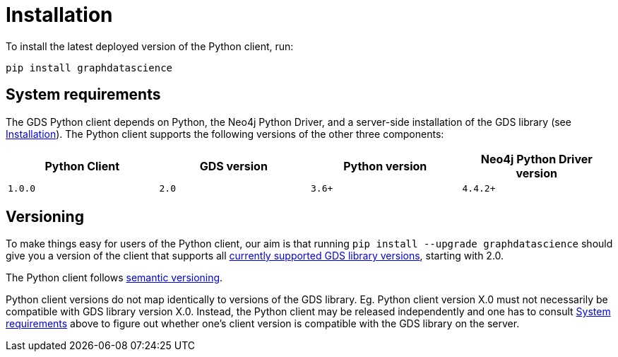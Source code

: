 [[python-client-installation]]
= Installation

To install the latest deployed version of the Python client, run:

[source,bash, indent=0]
----
pip install graphdatascience
----

[[python-client-system-requirements]]
== System requirements

The GDS Python client depends on Python, the Neo4j Python Driver, and a server-side installation of the GDS library (see xref::installation/index.adoc[Installation]).
The Python client supports the following versions of the other three components:

[opts=header]
|===
| Python Client | GDS version  | Python version | Neo4j Python Driver version
.1+<.^| `1.0.0`
.1+<.^| `2.0`
.1+<.^| `3.6+`
| `4.4.2+`
|===

== Versioning

To make things easy for users of the Python client, our aim is that running `pip install --upgrade graphdatascience` should give you a version of the client that supports all xref::installation/supported-neo4j-versions.adoc[currently supported GDS library versions], starting with 2.0.

The Python client follows https://semver.org/[semantic versioning].

Python client versions do not map identically to versions of the GDS library.
Eg. Python client version X.0 must not necessarily be compatible with GDS library version X.0.
Instead, the Python client may be released independently and one has to consult xref::python-client/installation.adoc#python-client-system-requirements[System requirements] above to figure out whether one's client version is compatible with the GDS library on the server.
